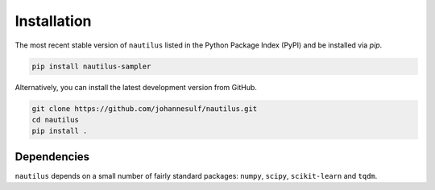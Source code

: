 Installation
============

The most recent stable version of ``nautilus`` listed in the Python Package
Index (PyPI) and be installed via `pip`.

.. code-block:: bash

    pip install nautilus-sampler

Alternatively, you can install the latest development version from GitHub.

.. code-block:: bash

    git clone https://github.com/johannesulf/nautilus.git
    cd nautilus
    pip install .

Dependencies
------------

``nautilus`` depends on a small number of fairly standard packages: ``numpy``,
``scipy``, ``scikit-learn`` and ``tqdm``.
